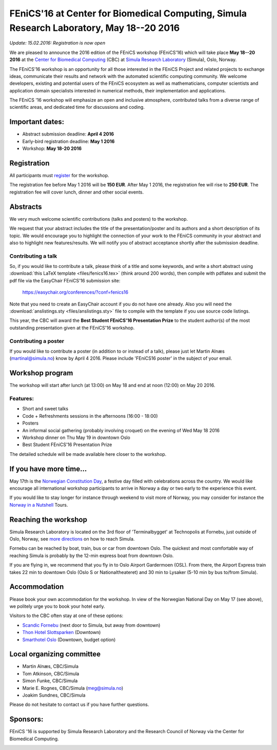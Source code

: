 #########################################################################################
FEniCS'16 at Center for Biomedical Computing, Simula Research Laboratory, May 18--20 2016
#########################################################################################


*Update: 15.02.2016: Registration is now open*


We are pleased to announce the 2016 edition of the FEniCS workshop
(FEniCS'16) which will take place **May 18--20 2016** at the `Center
for Biomedical Computing <http://cbc.simula.no>`__ (CBC) at `Simula
Research Laboratory <http://www.simula.no>`__ (Simula), Oslo, Norway.

The FEniCS'16 workshop is an opportunity for all those interested in
the FEniCS Project and related projects to exchange ideas, communicate
their results and network with the automated scientific computing
community. We welcome developers, existing and potential users of the
FEniCS ecosystem as well as mathematicians, computer scientists and
application domain specialists interested in numerical methods, their
implementation and applications.

The FEniCS '16 workshop will emphasize an open and inclusive
atmosphere, contributed talks from a diverse range of scientific
areas, and dedicated time for discussions and coding.

Important dates:
****************

* Abstract submission deadline: **April 4 2016**
* Early-bird registration deadline: **May 1 2016**
* Workshop: **May 18-20 2016**

Registration
************

All participants must `register <http://tinyurl.com/zv8ep3z>`__ for
the workshop.

The registration fee before May 1 2016 will be **150 EUR**. After May
1 2016, the registration fee will rise to **250 EUR**. The
registration fee will cover lunch, dinner and other social events.

.. raw:: html

  <form action="https://www.paypal.com/cgi-bin/webscr" method="post" target="_top">
  <input type="hidden" name="cmd" value="_s-xclick">
  <input type="hidden" name="hosted_button_id" value="VQ4YE262LF99G">
  <input type="image" src="https://www.paypalobjects.com/en_US/NO/i/btn/btn_paynowCC_LG.gif" border="0" name="submit" alt="PayPal - The safer, easier way to pay online!">
  <img alt="" border="0" src="https://www.paypalobjects.com/en_US/i/scr/pixel.gif" width="1" height="1">
  </form>

Abstracts
*********

We very much welcome scientific contributions (talks and posters) to
the workshop.

We request that your abstract includes the title of the
presentation/poster and its authors and a short description of its
topic. We would encourage you to highlight the connection of your work
to the FEniCS community in your abstract and also to highlight new
features/results. We will notify you of abstract acceptance shortly
after the submission deadline.

Contributing a talk
-------------------

So, if you would like to contribute a talk, please think of a title
and some keywords, and write a short abstract using :download:`this
LaTeX template <files/fenics16.tex>` (think around 200 words), then
compile with pdflatex and submit the pdf file via the EasyChair
FEniCS'16 submission site:

  https://easychair.org/conferences/?conf=fenics16

Note that you need to create an EasyChair account if you do not have
one already. Also you will need the :download:`anslistings.sty
<files/anslistings.sty>` file to compile with the template if you use
source code listings.

This year, the CBC will award the **Best Student FEniCS'16
Presentation Prize** to the student author(s) of the most outstanding
presentation given at the FEniCS'16 workshop.

Contributing a poster
---------------------

If you would like to contribute a poster (in addition to or instead of
a talk), please just let Martin Alnæs (martinal@simula.no) know by
April 4 2016. Please include 'FEniCS16 poster' in the subject of your
email.


Workshop program
****************

The workshop will start after lunch (at 13:00) on May 18 and end at
noon (12:00) on May 20 2016.

Features:
---------

* Short and sweet talks
* Code + Refreshments sessions in the afternoons (16:00 - 18:00)
* Posters
* An informal social gathering (probably involving croquet) on the evening of Wed May 18 2016
* Workshop dinner on Thu May 19 in downtown Oslo
* Best Student FEniCS'16 Presentation Prize

The detailed schedule will be made available here closer to the
workshop.

If you have more time...
************************

May 17th is the `Norwegian Constitution Day
<https://en.wikipedia.org/wiki/Norwegian_Constitution_Day>`__, a
festive day filled with celebrations across the country. We would like
encourage all international workshop participants to arrive in Norway
a day or two early to the experience this event.

If you would like to stay longer for instance through weekend to visit
more of Norway, you may consider for instance the `Norway in a
Nutshell <http://www.norwaynutshell.com/>`__ Tours.

Reaching the workshop
*********************

Simula Research Laboratory is located on the 3rd floor of
'Terminalbygget' at Technopolis at Fornebu, just outside of Oslo,
Norway, see `more directions
<https://www.simula.no/about/contact-simula>`__ on how to reach
Simula.

Fornebu can be reached by boat, train, bus or car from downtown
Oslo. The quickest and most comfortable way of reaching Simula is
probably by the 12-min express boat from downtown Oslo.

If you are flying in, we recommend that you fly in to Oslo Airport
Gardermoen (OSL). From there, the Airport Express train takes 22 min
to downtown Oslo (Oslo S or Nationaltheateret) and 30 min to Lysaker
(5-10 min by bus to/from Simula).

Accommodation
*************

Please book your own accommodation for the workshop. In view of the
Norwegian National Day on May 17 (see above), we politely urge you to
book your hotel early.

Visitors to the CBC often stay at one of these options:

* `Scandic Fornebu <http://www.scandichotels.com/Hotels/Norway/Oslo/Fornebu/>`__ (next door to Simula, but away from downtown)
* `Thon Hotel Slottsparken <http://www.thonhotels.no/hoteller/land/norge/oslo/thon-hotel-slottsparken/>`__ (Downtown)
* `Smarthotel Oslo <http://smarthotel.no/hotell/smarthotel-oslo>`__ (Downtown, budget option)


Local organizing committee
**************************

- Martin Alnæs, CBC/Simula
- Tom Atkinson, CBC/Simula
- Simon Funke, CBC/Simula
- Marie E. Rognes, CBC/Simula (meg@simula.no)
- Joakim Sundnes, CBC/Simula

Please do not hesitate to contact us if you have further questions.

Sponsors:
*********

FEniCS '16 is supported by Simula Research Laboratory and the Research
Council of Norway via the Center for Biomedical Computing.

.. image:: images/CBClogoII.png
   :scale: 100%
